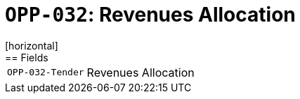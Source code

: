 = `OPP-032`: Revenues Allocation
[horizontal]
== Fields
[horizontal]
  `OPP-032-Tender`:: Revenues Allocation
